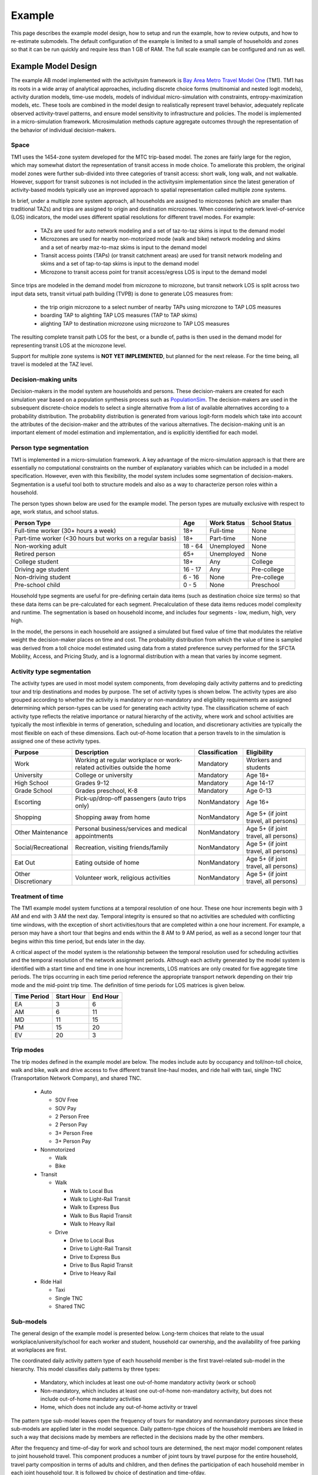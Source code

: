 
.. _example :

Example
=======

This page describes the example model design, how to setup and run the example, how to review outputs, and 
how to re-estimate submodels. The default configuration of the example is limited to a small sample of 
households and zones so that it can be run quickly and require less than 1 GB of RAM.  The full scale example 
can be configured and run as well.

.. index:: tutorial
.. index:: example

Example Model Design
--------------------

The example AB model implemented with the activitysim framework is
`Bay Area Metro Travel Model One <https://github.com/BayAreaMetro/travel-model-one>`__ (TM1).
TM1 has its roots in a wide array of analytical approaches, including discrete
choice forms (multinomial and nested logit models), activity duration models, time-use models,
models of individual micro-simulation with constraints, entropy-maximization models, etc.
These tools are combined in the model design to realistically represent travel behavior,
adequately replicate observed activity-travel patterns, and ensure model sensitivity to
infrastructure and policies. The model is implemented in a micro-simulation framework. Microsimulation
methods capture aggregate outcomes through the representation of the behavior of
individual decision-makers.

Space
~~~~~

TM1 uses the 1454-zone system developed for the MTC trip-based model.  The zones are fairly large for the region,
which may somewhat distort the representation of transit access in mode choice. To ameliorate this problem, the
original model zones were further sub-divided into three categories of transit access: short walk, long walk, and not
walkable.  However, support for transit subzones is not included in the activitysim implementation since the latest generation
of activity-based models typically use an improved approach to spatial representation called multiple zone systems.

In brief, under a multiple zone system approach, all households are assigned to microzones (which are smaller than traditional
TAZs) and trips are assigned to origin and destination microzones.  When considering network level-of-service (LOS) indicators,
the model uses different spatial resolutions for different travel modes.  For example:

  * TAZs are used for auto network modeling and a set of taz-to-taz skims is input to the demand model
  * Microzones are used for nearby non-motorized mode (walk and bike) network modeling and skims and a set of nearby maz-to-maz skims is input to the demand model
  * Transit access points (TAPs) (or transit catchment areas) are used for transit network modeling and skims and a set of tap-to-tap skims is input to the demand model
  * Microzone to transit access point for transit access/egress LOS is input to the demand model

Since trips are modeled in the demand model from microzone to microzone, but transit network LOS is split across
two input data sets, transit virtual path building (TVPB) is done to generate LOS measures from:

  * the trip origin microzone to a select number of nearby TAPs using microzone to TAP LOS measures
  * boarding TAP to alighting TAP LOS measures (TAP to TAP skims)
  * alighting TAP to destination microzone using microzone to TAP LOS measures

The resulting complete transit path LOS for the best, or a bundle of, paths is then used in the demand model
for representing transit LOS at the microzone level.  

Support for multiple zone systems is **NOT YET IMPLEMENTED**, but planned for the next release.  For the time being, 
all travel is modeled at the TAZ level.

Decision-making units
~~~~~~~~~~~~~~~~~~~~~

Decision-makers in the model system are households and persons. These decision-makers are
created for each simulation year based on a population synthesis process such as
`PopulationSim <https://github.com/ActivitySim/PopulationSim>`__. The decision-makers are used in the
subsequent discrete-choice models to select a single alternative from a list of available
alternatives according to a probability distribution. The probability distribution is generated
from various logit-form models which take into account the attributes of the decision-maker and
the attributes of the various alternatives. The decision-making unit is an important element of
model estimation and implementation, and is explicitly identified for each model.

Person type segmentation
~~~~~~~~~~~~~~~~~~~~~~~~

TM1 is implemented in a micro-simulation framework. A key advantage of the
micro-simulation approach is that there are essentially no computational constraints on the
number of explanatory variables which can be included in a model specification. However, even
with this flexibility, the model system includes some segmentation of decision-makers.
Segmentation is a useful tool both to structure models and also as a way to characterize person
roles within a household.

The person types shown below are used for the example model. The person types are mutually exclusive
with respect to age, work status, and school status.

+-----------------------------------------------------------+---------+------------------+---------------+
| Person Type                                               | Age     | Work Status      | School Status |
+===========================================================+=========+==================+===============+
| Full-time worker (30+ hours a week)                       | 18+     | Full-time        | None          |
+-----------------------------------------------------------+---------+------------------+---------------+
| Part-time worker (<30 hours but works on a regular basis) | 18+     | Part-time        | None          |
+-----------------------------------------------------------+---------+------------------+---------------+
| Non-working adult                                         | 18 - 64 | Unemployed       | None          |
+-----------------------------------------------------------+---------+------------------+---------------+
| Retired person                                            | 65+     | Unemployed       | None          |
+-----------------------------------------------------------+---------+------------------+---------------+
| College student                                           | 18+     | Any              | College       |
+-----------------------------------------------------------+---------+------------------+---------------+
| Driving age student                                       | 16 - 17 | Any              | Pre-college   |
+-----------------------------------------------------------+---------+------------------+---------------+
| Non-driving student                                       | 6 - 16  | None             | Pre-college   |
+-----------------------------------------------------------+---------+------------------+---------------+
| Pre-school child                                          | 0 - 5   | None             | Preschool     |
+-----------------------------------------------------------+---------+------------------+---------------+

Household type segments are useful for pre-defining certain data items (such as destination
choice size terms) so that these data items can be pre-calculated for each segment. Precalculation
of these data items reduces model complexity and runtime. The segmentation is based on household income,
and includes four segments - low, medium, high, very high.

In the model, the persons in each household are assigned a simulated but fixed value of time
that modulates the relative weight the decision-maker places on time and cost. The probability
distribution from which the value of time is sampled was derived from a toll choice model
estimated using data from a stated preference survey performed for the SFCTA Mobility, Access, and
Pricing Study, and is a lognormal distribution with a mean that varies by income segment.

Activity type segmentation
~~~~~~~~~~~~~~~~~~~~~~~~~~

The activity types are used in most model system components, from developing daily activity patterns
and to predicting tour and trip destinations and modes by purpose.  The set of activity types is shown below.
The activity types are also grouped according to whether the activity is mandatory or non-mandatory and
eligibility requirements are assigned determining which person-types can be used for generating each
activity type. The classification scheme of each activity type reflects the relative importance or
natural hierarchy of the activity, where work and school activities are typically the most inflexible
in terms of generation, scheduling and location, and discretionary activities are typically the most
flexible on each of these dimensions. Each out-of-home location that a person travels to in the
simulation is assigned one of these activity types.

+---------------------+--------------------------------------------------------------------------+---------------+---------------------------------------+
| Purpose             | Description                                                              | Classification| Eligibility                           |
+=====================+==========================================================================+===============+=======================================+
| Work                | Working at regular workplace or work-related activities outside the home | Mandatory     | Workers and students                  |
+---------------------+--------------------------------------------------------------------------+---------------+---------------------------------------+
| University          | College or university                                                    | Mandatory     | Age 18+                               |
+---------------------+--------------------------------------------------------------------------+---------------+---------------------------------------+
| High School         | Grades 9-12                                                              | Mandatory     | Age 14-17                             |
+---------------------+--------------------------------------------------------------------------+---------------+---------------------------------------+
| Grade School        | Grades preschool, K-8                                                    | Mandatory     | Age 0-13                              |
+---------------------+--------------------------------------------------------------------------+---------------+---------------------------------------+
| Escorting           | Pick-up/drop-off passengers (auto trips only)                            | NonMandatory  | Age 16+                               |
+---------------------+--------------------------------------------------------------------------+---------------+---------------------------------------+
| Shopping            | Shopping away from home                                                  | NonMandatory  | Age 5+ (if joint travel, all persons) |
+---------------------+--------------------------------------------------------------------------+---------------+---------------------------------------+
| Other Maintenance   | Personal business/services and medical appointments                      | NonMandatory  | Age 5+ (if joint travel, all persons) |
+---------------------+--------------------------------------------------------------------------+---------------+---------------------------------------+
| Social/Recreational | Recreation, visiting friends/family                                      | NonMandatory  | Age 5+ (if joint travel, all persons) |
+---------------------+--------------------------------------------------------------------------+---------------+---------------------------------------+
| Eat Out             | Eating outside of home                                                   | NonMandatory  | Age 5+ (if joint travel, all persons) |
+---------------------+--------------------------------------------------------------------------+---------------+---------------------------------------+
| Other Discretionary | Volunteer work, religious activities                                     | NonMandatory  | Age 5+ (if joint travel, all persons) |
+---------------------+--------------------------------------------------------------------------+---------------+---------------------------------------+

Treatment of time
~~~~~~~~~~~~~~~~~

The TM1 example model system functions at a temporal resolution of one hour. These one hour increments
begin with 3 AM and end with 3 AM the next day. Temporal integrity is ensured so that no
activities are scheduled with conflicting time windows, with the exception of short
activities/tours that are completed within a one hour increment. For example, a person may have
a short tour that begins and ends within the 8 AM to 9 AM period, as well as a second longer tour
that begins within this time period, but ends later in the day.

A critical aspect of the model system is the relationship between the temporal resolution used for
scheduling activities and the temporal resolution of the network assignment periods. Although
each activity generated by the model system is identified with a start time and end time in one hour
increments, LOS matrices are only created for five aggregate time periods. The trips occurring in each time period
reference the appropriate transport network depending on their trip mode and the mid-point trip
time. The definition of time periods for LOS matrices is given below.

+---------------+------------+----------+
|  Time Period  | Start Hour | End Hour |
+===============+============+==========+
|  EA           |  3         |  6       |
+---------------+------------+----------+
|  AM           |  6         |  11      |
+---------------+------------+----------+
|  MD           |  11        |  15      |
+---------------+------------+----------+
|  PM           |  15        |  20      |
+---------------+------------+----------+
|  EV           |  20        |  3       |
+---------------+------------+----------+

Trip modes
~~~~~~~~~~

The trip modes defined in the example model are below. The modes include auto by
occupancy and toll/non-toll choice, walk and bike, walk and drive access to five different
transit line-haul modes, and ride hail with taxi, single TNC (Transportation Network Company), and shared TNC.

  * Auto
  
    * SOV Free
    * SOV Pay
    * 2 Person Free
    * 2 Person Pay
    * 3+ Person Free
    * 3+ Person Pay
  
  * Nonmotorized
    
    * Walk
    * Bike
  
  * Transit 
  
    * Walk
    
      * Walk to Local Bus
      * Walk to Light-Rail Transit
      * Walk to Express Bus
      * Walk to Bus Rapid Transit
      * Walk to Heavy Rail
    
    * Drive
    
      * Drive to Local Bus
      * Drive to Light-Rail Transit
      * Drive to Express Bus
      * Drive to Bus Rapid Transit
      * Drive to Heavy Rail
  
  * Ride Hail
  
    * Taxi
    * Single TNC
    * Shared TNC

Sub-models
~~~~~~~~~~

The general design of the example model is presented below.  Long-term choices that relate to
the usual workplace/university/school for each worker and student, household car ownership, and the
availability of free parking at workplaces are first.

The coordinated daily activity pattern type of each household member is the first travel-related
sub-model in the hierarchy. This model classifies daily patterns by three types:

  * Mandatory, which includes at least one out-of-home mandatory activity (work or school)
  * Non-mandatory, which includes at least one out-of-home non-mandatory activity, but does not include out-of-home mandatory activities
  * Home, which does not include any out-of-home activity or travel

The pattern type sub-model leaves open the frequency of tours for mandatory and nonmandatory
purposes since these sub-models are applied later in the model sequence. Daily
pattern-type choices of the household members are linked in such a way that decisions made by
members are reflected in the decisions made by the other members.

After the frequency and time-of-day for work and school tours are determined, the
next major model component relates to joint household travel. This component produces a
number of joint tours by travel purpose for the entire household, travel party composition
in terms of adults and children, and then defines the participation of each household
member in each joint household tour. It is followed by choice of destination and time-ofday.

The next stage relates to maintenance and discretionary tours that are modeled at the individual
person level. The models include tour frequency, choice of destination and time
of day. Next, a set of sub-models relate tour-level details on mode, exact number of
intermediate stops on each half-tour and stop location. It is followed by the last set of
sub-models that add details for each trip including trip departure time, trip mode details and parking
location for auto trips.

.. image:: images/abmexample.jpg

The output of the model is a disggregate table of trips with individual attributes for custom analysis.  The trips
can be aggregated into travel demand matrices for network loading.

Setup
-----

The following describes the example model setup.


Folder and File Setup
~~~~~~~~~~~~~~~~~~~~~

The example has the following root folder/file setup:

  * configs - settings, expressions files, etc.
  * configs_mp - override settings for the multiprocess configuration
  * data - input data such as land use, synthetic population files, and skims
  * output - outputs folder

Inputs
~~~~~~

In order to run the example, you first need the input files in the ``data`` folder as identified in the ``configs\settings.yaml`` file:

* input_table_list: the input CSV tables from MTC travel model one:

    * households - Synthetic population household records for a subset of zones.
    * persons - Synthetic population person records for a subset of zones.
    * land_use - Zone-based land use data (population and employment for example) for a subset of zones.

* skims_file: skims.omx - an OMX matrix file containing the MTC travel model one skim matrices for a subset of zones.

These files are used in the tests as well and are in the ``activitysim\abm\test\data`` folder.  The full set
of MTC TM1 households, persons, and OMX skims are on the MTC `box account <https://mtcdrive.app.box.com/v/activitysim>`__.

.. note::
  
  ActivitySim can optionally build an HDF5 file of the input CSV tables for use in subsequent runs since
  HDF5 is binary and therefore results in faster read times. see :ref:`configuration`

  OMX and HDF5 files can be viewed with the `OMX Viewer <https://github.com/osPlanning/omx/wiki/OMX-Viewer>`__ or 
  `HDFView <https://www.hdfgroup.org/downloads/hdfview>`__.
  
  The ``other_resources\scripts\build_omx.py`` script will build one OMX file containing all the skims. The original MTC TM1 skims were converted from
  Cube to OMX using the ``other_resources\scripts\mtc_tm1_omx_export.s`` script.

  The example inputs were created by the ``other_resources\scripts\create_sf_example.py`` script, which creates the land use, synthetic population, and 
  skim inputs for a subset of user-defined zones.

.. _configuration:

Configuration
~~~~~~~~~~~~~

The ``configs`` folder contains settings, expressions files, and other files required for specifying
model utilities and form.  The first place to start in the ``configs`` folder is ``settings.yaml``, which
is the main settings file for the model run.  This file includes:

* ``models`` - list of model steps to run - auto ownership, tour frequency, etc. - see :ref:`model_steps`
* ``resume_after`` - to resume running the data pipeline after the last successful checkpoint
* ``input_store`` - HDF5 inputs file
* ``input_table_list`` - list of table names, indices, and column re-maps for each table in `input_store`

    * ``tablename`` - name of the injected table
    * ``filename`` - name of the CSV or HDF5 file to read (optional, defaults to `input_store`)
    * ``index_col`` - table column to use for the index
    * ``rename_columns`` - dictionary of column name mappings
    * ``keep_columns`` - columns to keep once read in to memory to save on memory needs and file I/O
    * ``h5_tablename`` - table name if reading from HDF5 and different from `tablename`

* ``create_input_store`` - write new 'input_data.h5' file to outputs folder using CSVs from `input_table_list` to use for subsequent model runs
* ``skims_file`` - skim matrices in one OMX file
* ``households_sample_size`` - number of households to sample and simulate; comment out to simulate all households
* ``trace_hh_id`` - trace household id; comment out for no trace
* ``trace_od`` - trace origin, destination pair in accessibility calculation; comment out for no trace
* ``chunk_size`` - batch size for processing choosers, see :ref:`chunk_size`
* ``check_for_variability`` - disable check for variability in an expression result debugging feature in order to speed-up runtime
* ``use_shadow_pricing`` - turn shadow_pricing on and off for work and school location
* ``output_tables`` - list of output tables to write to CSV or HDF5
* ``want_dest_choice_sample_tables`` - turn writing of sample_tables on and off for all models
* ``read_skim_cache`` - read cached skims (using numpy memmap) from output directory (memmap is faster than omx)
* ``write_skim_cache`` - write memmapped cached skims to output directory after reading from omx, for use in subsequent runs
* ``cache_dir`` - alternate dir to read/write skim cache (defaults to output_dir)
* global variables that can be used in expressions tables and Python code such as:

    * ``urban_threshold`` - urban threshold area type max value
    * ``county_map`` - mapping of county codes to county names
    * ``skim_time_periods`` - time period upper bound values and labels

        * ``time_window`` - total duration (in minutes) of the modeled time span (Default: 1440 minutes (24 hours))
        * ``period_minutes`` - length of time (in minutes) each model time period represents. Must be whole factor of ``time_window``. (Default: 60 minutes)
        * ``periods`` - Breakpoints that define the aggregate periods for skims and assignment
        * ``labels`` - Labels to define names for aggregate periods for skims and assignment

    * ``household_median_value_of_time`` - various household and person value-of-time model settings

.. _sub-model-spec-files:

Sub-Model Specification Files
~~~~~~~~~~~~~~~~~~~~~~~~~~~~~

Included in the ``configs`` folder are the model specification files that store the
Python/pandas/numpy expressions, alternatives, and other settings used by each model.  Some models includes an
alternatives file since the alternatives are not easily described as columns in the expressions file.  An example
of this is the ``non_mandatory_tour_frequency_alternatives.csv`` file, which lists each alternative as a row and each
columns indicates the number of non-mandatory tours by purpose.  The current set of files are below.

+------------------------------------------------+--------------------------------------------------------------------+
|            Model                               |    Specification Files                                             |
+================================================+====================================================================+
|  :ref:`initialize_landuse`                     |  - initialize_landuse.yaml                                         |
|                                                |  - annotate_landuse.csv                                            |
+------------------------------------------------+--------------------------------------------------------------------+
|  :ref:`accessibility`                          |  - accessibility.yaml                                              |
|                                                |  - accessibility.csv                                               |
+------------------------------------------------+--------------------------------------------------------------------+
|                                                |  - initialize_households.yaml                                      |
|  :ref:`initialize_households`                  |  - annotate_persons.csv                                            |
|                                                |  - annotate_households.csv                                         |
|                                                |  - annotate_persons_after_hh.csv                                   |
+------------------------------------------------+--------------------------------------------------------------------+
|   :ref:`school_location`                       |  - school_location.yaml                                            |
|                                                |  - school_location_coeffs.csv                                      |
|                                                |  - annotate_persons_school.csv                                     |
|                                                |  - school_location_sample.csv                                      |
|                                                |  - tour_mode_choice.yaml (and related files)                       |
|                                                |  - school_location.csv                                             |
|                                                |  - destination_choice_size_terms.csv                               |
|                                                |  - shadow_pricing.yaml                                             |
+------------------------------------------------+--------------------------------------------------------------------+
|    :ref:`work_location`                        |  - workplace_location.yaml                                         |
|                                                |  - workplace_location_coeffs.csv                                   |
|                                                |  - annotate_persons_workplace.csv                                  |
|                                                |  - annotate_households_workplace.csv                               |
|                                                |  - workplace_location_sample.csv                                   |
|                                                |  - tour_mode_choice.yaml (and related files)                       |
|                                                |  - workplace_location.csv                                          |
|                                                |  - destination_choice_size_terms.csv                               |
|                                                |  - shadow_pricing.yaml                                             |
+------------------------------------------------+--------------------------------------------------------------------+
| :ref:`auto_ownership`                          |  - auto_ownership.yaml                                             |
|                                                |  - auto_ownership_coeffs.csv                                       |
|                                                |  - auto_ownership.csv                                              |
+------------------------------------------------+--------------------------------------------------------------------+
| :ref:`freeparking`                             |  - free_parking.yaml                                               |
|                                                |  - free_parking_coeffs.csv                                         |
|                                                |  - free_parking.csv                                                |
|                                                |  - free_parking_annotate_persons_preprocessor.csv                  |
+------------------------------------------------+--------------------------------------------------------------------+
| :ref:`cdap`                                    |  - cdap.yaml                                                       |
|                                                |  - annotate_persons_cdap.csv                                       |
|                                                |  - annotate_households_cdap.csv                                    |
|                                                |  - cdap_indiv_and_hhsize1.csv                                      |
|                                                |  - cdap_interaction_coefficients.csv                               |
|                                                |  - cdap_fixed_relative_proportions.csv                             |
+------------------------------------------------+--------------------------------------------------------------------+
|  :ref:`mandatory_tour_frequency`               |  - mandatory_tour_frequency.yaml                                   |
|                                                |  - mandatory_tour_frequency_coeffs.csv                             |
|                                                |  - mandatory_tour_frequency.csv                                    |
|                                                |  - mandatory_tour_frequency_alternatives.csv                       |
|                                                |  - annotate_persons_mtf.csv                                        |
+------------------------------------------------+--------------------------------------------------------------------+
| :ref:`mandatory_tour_scheduling`               |  - mandatory_tour_scheduling.yaml                                  |
|                                                |  - tour_scheduling_work_coeffs.csv                                 |
|                                                |  - tour_scheduling_work.csv                                        |
|                                                |  - tour_scheduling_school.csv                                      |
|                                                |  - tour_departure_and_duration_alternatives.csv                    |
+------------------------------------------------+--------------------------------------------------------------------+
| :ref:`joint_tour_frequency`                    |  - joint_tour_frequency.yaml                                       |
|                                                |  - joint_tour_frequency_coeffs.csv                                 |
|                                                |  - annotate_persons_jtf.csv                                        |
|                                                |  - joint_tour_frequency_annotate_households_preprocessor.csv       |
|                                                |  - joint_tour_frequency_alternatives.csv                           |
+------------------------------------------------+--------------------------------------------------------------------+
| :ref:`joint_tour_composition`                  |  - joint_tour_composition.yaml                                     |
|                                                |  - joint_tour_composition_coefficients.csv                         |
|                                                |  - joint_tour_composition_annotate_households_preprocessor.csv     |
|                                                |  - joint_tour_composition.csv                                      |
+------------------------------------------------+--------------------------------------------------------------------+
| :ref:`joint_tour_participation`                |  - joint_tour_participation.yaml                                   |
|                                                |  - joint_tour_participation_coefficients.csv                       |
|                                                |  - joint_tour_participation_annotate_participants_preprocessor.csv |
|                                                |  - joint_tour_participation.csv                                    |
+------------------------------------------------+--------------------------------------------------------------------+
| :ref:`joint_tour_destination_choice`           |  - joint_tour_destination.yaml                                     |
|                                                |  - non_mandatory_tour_destination_coefficients.csv                 |
|                                                |  - non_mandatory_tour_destination_sample.csv                       |
|                                                |  - non_mandatory_tour_destination.csv                              |
|                                                |  - tour_mode_choice.yaml (and related files)                       |
|                                                |  - destination_choice_size_terms.csv                               |
+------------------------------------------------+--------------------------------------------------------------------+
| :ref:`joint_tour_scheduling`                   |  - joint_tour_scheduling.yaml                                      |
|                                                |  - tour_scheduling_joint_coefficients.csv                          |
|                                                |  - joint_tour_scheduling_annotate_tours_preprocessor.csv           |
|                                                |  - tour_scheduling_joint.csv                                       |
|                                                |  - tour_departure_and_duration_alternatives.csv                    |
+------------------------------------------------+--------------------------------------------------------------------+
| :ref:`non_mandatory_tour_frequency`            |  - non_mandatory_tour_frequency.yaml                               |
|                                                |  - non_mandatory_tour_frequency_coefficients_{ptype}.csv           |
|                                                |  - non_mandatory_tour_frequency.csv                                |
|                                                |  - non_mandatory_tour_frequency_alternatives.csv                   |
|                                                |  - non_mandatory_tour_frequency_annotate_persons_preprocessor.csv  |
|                                                |  - non_mandatory_tour_frequency_extension_probs.csv                |
|                                                |  - annotate_persons_nmtf.csv                                       |
+------------------------------------------------+--------------------------------------------------------------------+
| :ref:`non_mandatory_tour_destination_choice`   |  - non_mandatory_tour_destination.yaml                             |
|                                                |  - non_mandatory_tour_destination_coefficients.csv                 |
|                                                |  - non_mandatory_tour_destination.csv                              |
|                                                |  - non_mandatory_tour_destination_sample.csv                       |
|                                                |  - tour_mode_choice.yaml (and related files)                       |
|                                                |  - destination_choice_size_terms.csv                               |
+------------------------------------------------+--------------------------------------------------------------------+
| :ref:`non_mandatory_tour_scheduling`           |  - non_mandatory_tour_scheduling.yaml                              |
|                                                |  - tour_scheduling_nonmandatory_coefficients.csv                   |
|                                                |  - non_mandatory_tour_scheduling_annotate_tours_preprocessor.csv   |
|                                                |  - tour_scheduling_nonmandatory.csv                                |
|                                                |  - tour_departure_and_duration_alternatives.csv                    |
+------------------------------------------------+--------------------------------------------------------------------+
| :ref:`tour_mode_choice`                        |  - tour_mode_choice.yaml                                           |
|                                                |  - tour_mode_choice_annotate_choosers_preprocessor.csv             |
|                                                |  - tour_mode_choice.csv                                            |
|                                                |  - tour_mode_choice_coefficients.csv                               |
|                                                |  - tour_mode_choice_coeffs_template.csv                            |
+------------------------------------------------+--------------------------------------------------------------------+
|  :ref:`atwork_subtour_frequency`               |  - atwork_subtour_frequency.yaml                                   |
|                                                |  - atwork_subtour_frequency_coefficients.csv                       |
|                                                |  - atwork_subtour_frequency.csv                                    |
|                                                |  - atwork_subtour_frequency_alternatives.csv                       |
|                                                |  - atwork_subtour_frequency_annotate_tours_preprocessor.csv        |
+------------------------------------------------+--------------------------------------------------------------------+
|   :ref:`atwork_subtour_destination`            |  - atwork_subtour_destination.yaml                                 |
|                                                |  - atwork_subtour_destination_coefficients.csv                     |
|                                                |  - atwork_subtour_destination_sample.csv                           |
|                                                |  - atwork_subtour_destination.csv                                  |
|                                                |  - tour_mode_choice.yaml (and related files)                       |
|                                                |  - destination_choice_size_terms.csv                               |
+------------------------------------------------+--------------------------------------------------------------------+
| :ref:`atwork_subtour_scheduling`               |  - tour_scheduling_atwork.yaml                                     |
|                                                |  - tour_scheduling_atwork_coefficients.csv                         |
|                                                |  - tour_scheduling_atwork.csv                                      |
|                                                |  - tour_scheduling_atwork_preprocessor.csv                         |
|                                                |  - tour_departure_and_duration_alternatives.csv                    |
+------------------------------------------------+--------------------------------------------------------------------+
|  :ref:`atwork_subtour_mode_choice`             |  - tour_mode_choice.yaml (and related files)                       |
+------------------------------------------------+--------------------------------------------------------------------+
|  :ref:`intermediate_stop_frequency`            |  - stop_frequency.yaml                                             |
|                                                |  - stop_frequency_annotate_tours_preprocessor.csv                  |
|                                                |  - stop_frequency_alternatives.csv                                 |
|                                                |  - stop_frequency_atwork.csv                                       |
|                                                |  - stop_frequency_eatout.csv                                       |
|                                                |  - stop_frequency_escort.csv                                       |
|                                                |  - stop_frequency_othdiscr.csv                                     |
|                                                |  - stop_frequency_othmaint.csv                                     |
|                                                |  - stop_frequency_school.csv                                       |
|                                                |  - stop_frequency_shopping.csv                                     |
|                                                |  - stop_frequency_social.csv                                       |
|                                                |  - stop_frequency_subtour.csv                                      |
|                                                |  - stop_frequency_univ.csv                                         |
|                                                |  - stop_frequency_work.csv                                         |
+------------------------------------------------+--------------------------------------------------------------------+
|  :ref:`trip_purpose`                           |  - trip_purpose.yaml (+ trip_purpose_and_destination.yaml)         |
|                                                |  - trip_purpose_annotate_trips_preprocessor.csv                    |
|                                                |  - trip_purpose_probs.csv                                          |
+------------------------------------------------+--------------------------------------------------------------------+
|  :ref:`trip_destination_choice`                |  - trip_destination.yaml (+ trip_purpose_and_destination.yaml)     |
|                                                |  - trip_destination.csv                                            |
|                                                |  - trip_destination_annotate_trips_preprocessor.csv                |
|                                                |  - trip_destination_sample.csv                                     |
|                                                |  - trip_mode_choice.yaml (and related files)                       |
|                                                |  - destination_choice_size_terms.csv                               |
+------------------------------------------------+--------------------------------------------------------------------+
|  :ref:`trip_scheduling`                        |  - trip_scheduling.yaml                                            |
|                                                |  - trip_scheduling_probs.csv                                       |
+------------------------------------------------+--------------------------------------------------------------------+
|  :ref:`trip_mode_choice`                       |  - trip_mode_choice.yaml                                           |
|                                                |  - trip_mode_choice_annotate_trips_preprocessor.csv                |
|                                                |  - trip_mode_choice_coefficients.csv                               |
|                                                |  - trip_mode_choice.csv                                            |
+------------------------------------------------+--------------------------------------------------------------------+
|  :ref:`write_trip_matrices`                    |  - write_trip_matrices.yaml                                        |
|                                                |  - write_trip_matrices_annotate_trips_preprocessor.csv             |
+------------------------------------------------+--------------------------------------------------------------------+

.. index:: chunk_size
.. _chunk_size:

Chunk size
~~~~~~~~~~

The ``chunk_size`` is the number of doubles in a chunk of the choosers table.  It is approximately the number
of rows times the number of columns and it needs to be set to a value that efficiently processes the table with
the available RAM.  For example, a chunk size of 1,000,000 could be 100,000 household records with 10 columns of attributes.
Setting the chunk size too high will run into memory errors such as ``OverflowError: Python int
too large to convert to C long.`` Setting the chunk size too low may result in smaller than optimal vector
lengths, which may waste runtime.  The chunk size is dependent on the size of the population, the complexity
of the utility expressions, the amount of RAM on the machine, and other problem specific dimensions.  Thus,
it needs to be set via experimentation.

Logging
~~~~~~~

Included in the ``configs`` folder is the ``logging.yaml``, which configures Python logging
library and defines two key log files:

* ``activitysim.log`` - overall system log file
* ``hhtrace.log`` - household trace log file if tracing is on

Refer to the :ref:`tracing` section for more detail on tracing.

.. _model_steps :

Pipeline
~~~~~~~~

The ``models`` setting contains the specification of the data pipeline model steps, as shown below:

::

 models:
    - initialize_landuse
    - compute_accessibility
    - initialize_households
    - school_location
    - workplace_location
    - auto_ownership_simulate
    - free_parking
    - cdap_simulate
    - mandatory_tour_frequency
    - mandatory_tour_scheduling
    - joint_tour_frequency
    - joint_tour_composition
    - joint_tour_participation
    - joint_tour_destination
    - joint_tour_scheduling
    - non_mandatory_tour_frequency
    - non_mandatory_tour_destination
    - non_mandatory_tour_scheduling
    - tour_mode_choice_simulate
    - atwork_subtour_frequency
    - atwork_subtour_destination
    - atwork_subtour_scheduling
    - atwork_subtour_mode_choice
    - stop_frequency
    - trip_purpose
    - trip_destination
    - trip_purpose_and_destination
    - trip_scheduling
    - trip_mode_choice
    - write_data_dictionary
    - track_skim_usage
    - write_trip_matrices
    - write_tables

These model steps must be registered orca steps, as noted below.  If you provide a ``resume_after``
argument to :func:`activitysim.core.pipeline.run` the pipeliner will load checkpointed tables from the checkpoint store
and resume pipeline processing on the next model step after the specified checkpoint.

::

  resume_after = None
  #resume_after = 'school_location'

The model is run by calling the :func:`activitysim.core.pipeline.run` method.

::

  pipeline.run(models=_MODELS, resume_after=resume_after)

.. note::
   Users can skip persisting tables to the pipeline data store on disk by adding an underscore prefix to the models in the 
   models list in the settings file: _school_location instead of school_location.  This will cut down on the disk writes.

.. _example_run :

Running the MTC Example
-----------------------

To run the example, do the following:

* Activate the correct conda environment if needed
* View the list of available examples

::

  activitysim create --list

* Create a local copy of an example folder

::

  activitysim create --example example_mtc --destination my_test_example

* Run the example

::

  activitysim run --working_dir my_test_example

or

::

  activitysim run -c my_test_example/configs -d my_test_example/data -o my_test_example/output

* ActivitySim should log some information and write outputs to the output folder.

The example should complete within a couple minutes since it is running a small sample of households.

.. note::

  A customizable run script for power users can be found in the `Github repo <https://github.com/ActivitySim/activitysim/tree/master/scripts>`__.
  This script takes many of the same arguments as the ``activitysim run`` command, including paths to
  ``--config``, ``--data``, and ``--output`` directories. It looks for these folders in the current
  working directory by default.

  ::

    python simulation.py

Multiprocessing
~~~~~~~~~~~~~~~

The model system is parallelized via :ref:`multiprocessing`.  To setup and run the :ref:`example` using
multiprocessing, follow the same steps as the above :ref:`example_run`, but add an additional ``-c`` flag to
include the multiprocessing configuration settings as well:

::

  activitysim run -c my_test_example/configs_mp -c my_test_example/configs -d my_test_example/data -o my_test_example/output

The multiprocessing example also writes outputs to the output folder.

The default multiprocessed example is configured to run with two processors: ``num_processes: 2``.  Additional more performant configurations are
included and commented out in the example settings file.  For example, the 100 percent sample multiprocessing example was run on a Windows Server
machine with 28 cores @ 2.56GHz and 224GB RAM with the configuration below.  See :ref:`multiprocessing` for more information.

::

  households_sample_size:  0
  chunk_size:  5000000000
  num_processes: 24

.. note::
   Anaconda Python on Windows uses the `Intel Math Kernel Library <https://software.intel.com/en-us/mkl>`__ for
   many of its computationally intensive low-level C/C++ calculations.  By default, MKL threads many of its routines
   in order to be performant out-of-the-box.  However, for ActivitySim multiprocessing, which processes households in
   parallel since they are largely independent of one another, it can be advantageous to override threading within
   processes and instead let ActivitySim run each process with one computing core or thread.  In order to do so,
   override the MKL number of threads setting via a system environment variable that is set before running the model.
   In practice, this means before running the model, first set the MKL number of threads variable via the command
   line as follows: SET MKL_NUM_THREADS=1


Outputs
-------

The key output of ActivitySim is the HDF5 data pipeline file ``outputs\pipeline.h5``.  This file contains a copy
of each key data table after each model step in which the table was modified.  The example also writes the final tables to 
CSV files by using the :func:`activitysim.core.pipeline.get_table` method via the ``write_tables`` step.
This method returns a pandas DataFrame, which is then written to a CSV file by the ``write_tables`` step.

The ``other_resources\scripts\make_pipeline_output.py`` script uses the information stored in the pipeline file to create 
the table below for a small sample of households.  The table shows that for each table in the pipeline, the number of rows
and/or columns changes as a result of the relevant model step.  A ``checkpoints`` table is also stored in the
pipeline, which contains the crosswalk between model steps and table states in order to reload tables for
restarting the pipeline at any step.

+-----------------------------------+------------------------------------+------+------+
| Table                             | Creator                            | NRow | NCol |
+===================================+====================================+======+======+
| accessibility                     | compute_accessibility              | 1454 | 10   |
+-----------------------------------+------------------------------------+------+------+
| households                        | initialize                         | 100  | 65   |
+-----------------------------------+------------------------------------+------+------+
| households                        | workplace_location                 | 100  | 66   |
+-----------------------------------+------------------------------------+------+------+
| households                        | cdap_simulate                      | 100  | 73   |
+-----------------------------------+------------------------------------+------+------+
| households                        | joint_tour_frequency               | 100  | 75   |
+-----------------------------------+------------------------------------+------+------+
| joint_tour_participants           | joint_tour_participation           | 13   | 4    |
+-----------------------------------+------------------------------------+------+------+
| land_use                          | initialize_landuse                 | 1454 | 44   |
+-----------------------------------+------------------------------------+------+------+
| person_windows                    | initialize_households              | 271  | 21   |
+-----------------------------------+------------------------------------+------+------+
| persons                           | initialize_households              | 271  | 42   |
+-----------------------------------+------------------------------------+------+------+
| persons                           | school_location                    | 271  | 45   |
+-----------------------------------+------------------------------------+------+------+
| persons                           | workplace_location                 | 271  | 52   |
+-----------------------------------+------------------------------------+------+------+
| persons                           | free_parking                       | 271  | 53   |
+-----------------------------------+------------------------------------+------+------+
| persons                           | cdap_simulate                      | 271  | 59   |
+-----------------------------------+------------------------------------+------+------+
| persons                           | mandatory_tour_frequency           | 271  | 64   |
+-----------------------------------+------------------------------------+------+------+
| persons                           | joint_tour_participation           | 271  | 65   |
+-----------------------------------+------------------------------------+------+------+
| persons                           | non_mandatory_tour_frequency       | 271  | 74   |
+-----------------------------------+------------------------------------+------+------+
| school_destination_size           | initialize_households              | 1454 | 3    |
+-----------------------------------+------------------------------------+------+------+
| school_modeled_size               | school_location                    | 1454 | 3    |
+-----------------------------------+------------------------------------+------+------+
| tours                             | mandatory_tour_frequency           | 153  | 11   |
+-----------------------------------+------------------------------------+------+------+
| tours                             | mandatory_tour_scheduling          | 153  | 15   |
+-----------------------------------+------------------------------------+------+------+
| tours                             | joint_tour_composition             | 159  | 16   |
+-----------------------------------+------------------------------------+------+------+
| tours                             | tour_mode_choice_simulate          | 319  | 17   |
+-----------------------------------+------------------------------------+------+------+
| tours                             | atwork_subtour_frequency           | 344  | 19   |
+-----------------------------------+------------------------------------+------+------+
| tours                             | stop_frequency                     | 344  | 21   |
+-----------------------------------+------------------------------------+------+------+
| trips                             | stop_frequency                     | 859  | 7    |
+-----------------------------------+------------------------------------+------+------+
| trips                             | trip_purpose                       | 859  | 8    |
+-----------------------------------+------------------------------------+------+------+
| trips                             | trip_destination                   | 859  | 11   |
+-----------------------------------+------------------------------------+------+------+
| trips                             | trip_scheduling                    | 859  | 11   |
+-----------------------------------+------------------------------------+------+------+
| trips                             | trip_mode_choice                   | 859  | 12   |
+-----------------------------------+------------------------------------+------+------+
| workplace_destination_size        | initialize_households              | 1454 | 4    |
+-----------------------------------+------------------------------------+------+------+
| workplace_modeled_size            | workplace_location                 | 1454 | 4    |
+-----------------------------------+------------------------------------+------+------+

The ``write_trip_matrices`` step processes the trips table to create open matrix (OMX) trip matrices for
assignment.  The matrices are configured and coded according to the expressions in the model step
trip annotation file.  See :ref:`write_trip_matrices` for more information.

ActivitySim also writes log and trace files to the ``outputs`` folder.  The activitysim.log file,
which is the overall log file is always produced.  If tracing is specified, then trace files are
output as well.

.. _tracing :

Tracing
~~~~~~~

There are two types of tracing in ActivtiySim: household and origin-destination (OD) pair.  If a household trace ID
is specified, then ActivitySim will output a comprehensive set (i.e. hundreds) of trace files for all
calculations for all household members:

* ``hhtrace.log`` - household trace log file, which specifies the CSV files traced. The order of output files is consistent with the model sequence.
* ``various CSV files`` - every input, intermediate, and output data table - chooser, expressions/utilities, probabilities, choices, etc. - for the trace household for every sub-model

If an OD pair trace is specified, then ActivitySim will output the acessibility calculations trace
file:

* ``accessibility.result.csv`` - accessibility expression results for the OD pair

With the set of output CSV files, the user can trace ActivitySim calculations in order to ensure they are correct and/or to
help debug data and/or logic errors.

.. _writing_logsums :

Writing Logsums
~~~~~~~~~~~~~~~

The tour and trip destination and mode choice models calculate logsums but do not persist them by default.  
Mode and destination choice logsums are essential for re-estimating these models and can therefore be 
saved to the pipeline if desired.  To save the tour and trip destination and mode choice model logsums, include 
the following optional settings in the model settings file.  The data is saved to the pipeline for later use.

::

  # in workplace_location.yaml for example
  DEST_CHOICE_LOGSUM_COLUMN_NAME: workplace_location_logsum
  DEST_CHOICE_SAMPLE_TABLE_NAME: workplace_location_sample
  
  # in tour_mode_choice.yaml for example
  MODE_CHOICE_LOGSUM_COLUMN_NAME: mode_choice_logsum

The `DEST_CHOICE_SAMPLE_TABLE_NAME` contains the fields in the table below.  Writing out the 
destination choice sample table, which includes the mode choice logsum for each sampled 
alternative destination, adds significant size to the pipeline.  Therefore, this feature should
only be activated when writing logsums for a small set of households for model estimation.

+-----------------------------------+---------------------------------------+
| Field                             | Description                           |
+===================================+=======================================+ 
| chooser_id                        | chooser id such as person or tour id  |
+-----------------------------------+---------------------------------------+
| alt_dest                          | destination alternative id            |
+-----------------------------------+---------------------------------------+
| prob                              | alternative probability               |
+-----------------------------------+---------------------------------------+
| pick_count                        | sampling with replacement pick count  |
+-----------------------------------+---------------------------------------+
| mode_choice_logsum                | mode choice logsum                    |
+-----------------------------------+---------------------------------------+

.. _estimation :

Estimation
----------

.. note::
   Estimation mode is under development.  Estimation mode has not yet been implemented for the
   trip models (stop_frequency, trip_destination, trip_scheduling, and trip_mode_choice).  The trip 
   model expressions files are also in the old format - i.e. data and coefficients have yet to be 
   separated into different files.

ActivitySim includes the ability to easily re-estimate submodels using choice model estimation tools
such as `larch <https://larch.newman.me/>`__.  In order to do so, ActivitySim adopts the concept of an estimation 
data bundle (EDB), which is a collection of the necessary data to restimate a submodel.  For example, for the auto ownership submodel,
the EDB consists of the following files:

* model settings - the auto_ownership_model_settings.yaml file
* coefficients - the auto_ownership_coefficients.csv file with each coefficient name, value, and constrain set to True or False if the coefficient is estimatable
* utilities specification - the auto_ownership_SPEC.csv utility expressions file
* chooser and alternatives data - the auto_ownership_values_combined.csv file with all chooser and alternatives data such as household information, land use information, and the utility data components for each alternative

ActivitySim also includes :ref:`estimation_example` Jupyter notebooks for estimating models with larch.

The combination of writing an EDB for a submodel + a larch estimation notebook means users can easily re-estimate submodels. This 
combination of functionality means:

* There is no duplication of model specifications. ActivitySim owns the specification and larch pivots off of it.  Users code model specifications and utility expressions in ActivitySim so as to facilitate ease of use and eliminate inconsistencies and errors between the code used to estimate the models and the code used to apply the models.
* The EDB includes all the data and model structure information and the larch.util.activitysim module used by the example notebooks processes the EDB to setup and estimate the models.
* Users are able to add zones, alternatives, new chooser data, new taz data, new modes, new coefficients, revise utilities, and revise nesting structures in ActivitySim and larch responds accordingly.
* Eventually it may be desirable for ActivitySim to automatically write larch estimators (or other types of estimators), but for now the integration is loosely coupled rather than tightly coupled in order to provide flexibility. 

Workflow
~~~~~~~~

The general workflow for estimating models is shown in the figure below and explained in more detail below.

.. image:: images/estimation_example.jpg

* The user converts their household travel survey into ActivitySim format households, persons, tours, joint tour participants, and trip tables.  The households and persons tables must have the same fields as the synthetic population input tables since the surveyed households and persons will be run through the same set of submodels as the simulated households and persons.
* The ActivitySim estimation example ``scripts\infer.py`` module reads the ActivitySim format household travel survey files and checks for inconsistencies in the input tables versus the model design + calculates additional fields such as the household joint tour frequency based on the trips and joint tour participants table.  Survey households and persons observed choices much match the model design (i.e. a person cannot have more work tours than the model allows).
* ActivitySim is then run in estimation mode to read the ActivitySim format household travel survey files, run the ActivitySim submodels to write estimation data bundles (EDB) that contains the model utility specifications, coefficients, chooser data, and alternatives data for each submodel.  Estimation mode runs single-processed and without destination sampling.
* The relevant EDBs are read and transformed into the format required by the model estimation tool (i.e. larch) and then the coefficients are re-estimated.
* The user can then update the ActivitySim model coefficients file for the estimated submodel and re-run the model in simulation mode.  The user may want to use the restartable pipeline feature of ActivitySim to just run the submodel of interest.

.. _estimation_example:

Example
~~~~~~~

To run the estimation example, do the following:

* Activate the correct conda environment if needed
* Create a local copy of the estimation example folder

::

  activitysim create -e example_estimation -d test_example_estimation

* Run the example

::

  cd test_example_estimation
  activitysim run -c configs_estimation/configs -c configs -o output -d data_test


* ActivitySim should log some information and write outputs to the output folder, including EDBs for each submodel.  The estimation example runs in about 5 minutes and writes EDBs for 2000 households.

* Open the relevant estimation with larch example Jupyter Notebook and re-estimate the submodel:

  * `Estimating auto ownership <https://github.com/activitysim/activitysim/blob/master/activitysim/examples/example_estimation/notebooks/estimating_auto_ownership.ipynb/>`__
  * `Estimating school location <https://github.com/activitysim/activitysim/blob/master/activitysim/examples/example_estimation/notebooks/estimating_school_location.ipynb/>`__
  * `Estimating work location <https://github.com/activitysim/activitysim/blob/master/activitysim/examples/example_estimation/notebooks/estimating_workplace_location.ipynb/>`__
  * `Estimating tour mode choice <https://github.com/activitysim/activitysim/blob/master/activitysim/examples/example_estimation/notebooks/estimating_tour_mode_choice.ipynb/>`__

* Save the updated coefficient file to the configs folder and run the model in simulation mode.

Settings
~~~~~~~~

Additional settings for running ActivitySim in estimation mode are specified in an ``estimation.yaml`` file that is specified in addition to ``settings.yaml``.  The settings are:

* ``enable`` - enable estimation, either True or False
* ``bundles`` - the list of submodels for which to write EDBs
* ``survey_tables`` - the list of input ActivitySim format survey tables with observed choices to override model simulation choices in order to write EDBs.  These tables are the output of the ``scripts\infer.py`` script that pre-processes the ActivitySim format household travel survey files
